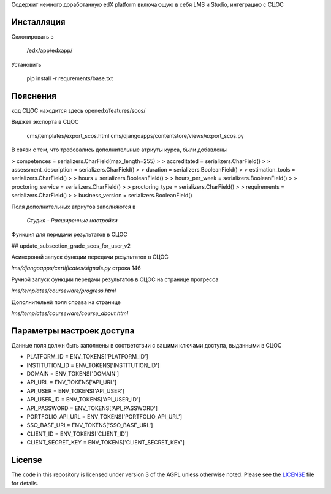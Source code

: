 Содержит немного доработанную edX platform включающую в себя LMS и Studio, интеграцию с СЦОС


Инсталляция
------------

Склонировать в 

    /edx/app/edxapp/

Установить 

    pip install -r requrements/base.txt


Пояснения
------------

код СЦОС находится здесь
openedx/features/scos/

Виджет экспорта в СЦОС

    cms/templates/export_scos.html
    cms/djangoapps/contentstore/views/export_scos.py


В связи с тем, что требовались дополнительные атриуты курса, были добавлены

> competences = serializers.CharField(max_length=255)
> 
> accreditated = serializers.CharField()
> 
> assessment_description = serializers.CharField()
> 
>   duration = serializers.BooleanField()
> 
> estimation_tools = serializers.CharField()
> 
> hours = serializers.BooleanField()
> 
>    hours_per_week = serializers.BooleanField()
> 
>  proctoring_service = serializers.CharField()
>
>  proctoring_type = serializers.CharField()
> 
> requirements = serializers.CharField()
> 
> business_version = serializers.BooleanField()

Поля дополнительных атриутов заполняются в 

  *Студия - Расширенные настройки*

Функция для передачи результатов в СЦОС

## update_subsection_grade_scos_for_user_v2

Асинхроннй запуск функции передачи результатов в СЦОС

*lms/djangoapps/certificates/signals.py*
строка 146

Ручной запуск функции передачи результатов в СЦОС на странице прогресса

*lms/templates/courseware/progress.html*

Дополнительнй поля справа на странице

*lms/templates/courseware/course_about.html*

Параметры настроек доступа
------------

Данные поля должн быть заполнены в соответствии с вашими ключами доступа, выданными в СЦОС

- PLATFORM_ID = ENV_TOKENS['PLATFORM_ID']
- INSTITUTION_ID = ENV_TOKENS['INSTITUTION_ID']
- DOMAIN = ENV_TOKENS['DOMAIN']
- API_URL = ENV_TOKENS['API_URL']
- API_USER = ENV_TOKENS['API_USER']
- API_USER_ID = ENV_TOKENS['API_USER_ID']
- API_PASSWORD = ENV_TOKENS['API_PASSWORD']
- PORTFOLIO_API_URL = ENV_TOKENS['PORTFOLIO_API_URL']
- SSO_BASE_URL= ENV_TOKENS['SSO_BASE_URL']
- CLIENT_ID = ENV_TOKENS['CLIENT_ID']
- CLIENT_SECRET_KEY = ENV_TOKENS['CLIENT_SECRET_KEY']


License
-------

The code in this repository is licensed under version 3 of the AGPL
unless otherwise noted. Please see the `LICENSE`_ file for details.

.. _LICENSE: https://github.com/edx/edx-platform/blob/master/LICENSE



